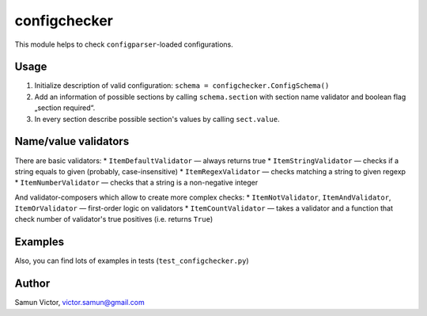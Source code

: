 configchecker
-------------
This module helps to check ``configparser``-loaded configurations.

Usage
=====

1. Initialize description of valid configuration:
   ``schema = configchecker.ConfigSchema()``
2. Add an information of possible sections by calling ``schema.section`` with section name validator and boolean flag „section required“.
3. In every section describe possible section's values by calling ``sect.value``.

Name/value validators
=====================

There are basic validators:
* ``ItemDefaultValidator`` — always returns true
* ``ItemStringValidator`` — checks if a string equals to given (probably, case-insensitive)
* ``ItemRegexValidator`` — checks matching a string to given regexp
* ``ItemNumberValidator`` — checks that a string is a non-negative integer

And validator-composers which allow to create more complex checks:
* ``ItemNotValidator``, ``ItemAndValidator``, ``ItemOrValidator`` — first-order logic on validators
* ``ItemCountValidator`` — takes a validator and a function that check number of validator's true positives (i.e. returns ``True``)

Examples
========

.. code-block:: py
    import configparser
    import configchecker as v
    
    config = configparser.ConfigParser()
    config.read_file("config")
    
    schema = v.ConfigSchema()
    
    # Section with name „REQUIRED“ will be mandatory
    with schema.section("REQUIRED") as s:
      # It must have keys matching regexp r'item_\d+' and numeric value and nothing more
      s.value(v.ItemRegexValidator(r'item_\d+', value_val=v.ItemNumberValidator()).no_other()
      
    # Section with name r'OPT_\w+' (check by regexp) will be optional
    with schema.section(v.ItemRegexValidator(r'OPT_\w+'), required=False) as s:
      # And it may have anything
      pass
      
    # Other sections will be restricted
    schema.no_other()
    
    # Run checks
    v.ConfigSchemaValidator(schema).validate(config)

Also, you can find lots of examples in tests (``test_configchecker.py``)


Author
======

Samun Victor, victor.samun@gmail.com
